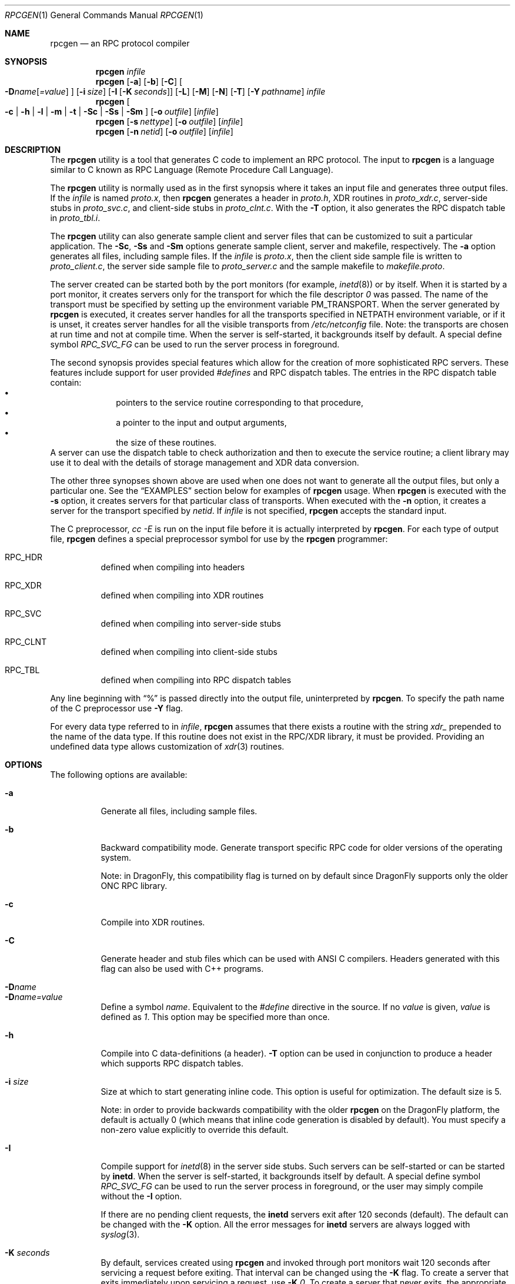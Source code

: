 .\" @(#)rpcgen.1 1.35 93/06/02 SMI
.\" $FreeBSD: src/usr.bin/rpcgen/rpcgen.1,v 1.12.2.4 2002/06/21 15:28:50 charnier Exp $
.\" $DragonFly: src/usr.bin/rpcgen/rpcgen.1,v 1.3 2004/03/11 12:28:58 hmp Exp $
.\" Copyright 1985-1993 Sun Microsystems, Inc.
.Dd March 28, 1993
.Dt RPCGEN 1
.Os
.Sh NAME
.Nm rpcgen
.Nd an RPC protocol compiler
.Sh SYNOPSIS
.Nm
.Ar infile
.Nm
.Op Fl a
.Op Fl b
.Op Fl C
.Oo
.Fl D Ns Ar name Ns Op Ar =value
.Oc
.Op Fl i Ar size
.Op Fl I Op Fl K Ar seconds
.Op Fl L
.Op Fl M
.Op Fl N
.Op Fl T
.Op Fl Y Ar pathname
.Ar infile
.Nm
.Oo
.Fl c |
.Fl h |
.Fl l |
.Fl m |
.Fl t |
.Fl \&Sc |
.Fl \&Ss |
.Fl \&Sm
.Oc
.Op Fl o Ar outfile
.Op Ar infile
.Nm
.Op Fl s Ar nettype
.Op Fl o Ar outfile
.Op Ar infile
.Nm
.Op Fl n Ar netid
.Op Fl o Ar outfile
.Op Ar infile
.\" .SH AVAILABILITY
.\" .LP
.\" SUNWcsu
.Sh DESCRIPTION
The
.Nm
utility is a tool that generates C code to implement an
.Tn RPC
protocol.
The input to
.Nm
is a language similar to C known as
.Tn RPC
Language (Remote Procedure Call Language).
.Pp
The
.Nm
utility is normally used as in the first synopsis where
it takes an input file and generates three output files.
If the
.Ar infile
is named
.Pa proto.x ,
then
.Nm
generates a header in
.Pa proto.h ,
XDR routines in
.Pa proto_xdr.c ,
server-side stubs in
.Pa proto_svc.c ,
and client-side stubs in
.Pa proto_clnt.c .
With the
.Fl T
option,
it also generates the
.Tn RPC
dispatch table in
.Pa proto_tbl.i .
.Pp
The
.Nm
utility can also generate sample client and server files
that can be customized to suit a particular application.
The
.Fl \&Sc ,
.Fl \&Ss
and
.Fl \&Sm
options generate sample client, server and makefile, respectively.
The
.Fl a
option generates all files, including sample files.
If the
.Ar infile
is
.Pa proto.x ,
then the client side sample file is written to
.Pa proto_client.c ,
the server side sample file to
.Pa proto_server.c
and the sample makefile to
.Pa makefile.proto .
.Pp
The server created can be started both by the port monitors
(for example,
.Xr inetd 8 )
or by itself.
When it is started by a port monitor,
it creates servers only for the transport for which
the file descriptor
.Em 0
was passed.
The name of the transport must be specified
by setting up the environment variable
.Ev PM_TRANSPORT .
When the server generated by
.Nm
is executed,
it creates server handles for all the transports
specified in
.Ev NETPATH
environment variable,
or if it is unset,
it creates server handles for all the visible transports from
.Pa /etc/netconfig
file.
Note:
the transports are chosen at run time and not at compile time.
When the server is self-started,
it backgrounds itself by default.
A special define symbol
.Em RPC_SVC_FG
can be used to run the server process in foreground.
.Pp
The second synopsis provides special features which allow
for the creation of more sophisticated
.Tn RPC
servers.
These features include support for user provided
.Em #defines
and
.Tn RPC
dispatch tables.
The entries in the
.Tn RPC
dispatch table contain:
.Bl -bullet -offset indent -compact
.It
pointers to the service routine corresponding to that procedure,
.It
a pointer to the input and output arguments,
.It
the size of these routines.
.El
A server can use the dispatch table to check authorization
and then to execute the service routine;
a client library may use it to deal with the details of storage
management and XDR data conversion.
.Pp
The other three synopses shown above are used when
one does not want to generate all the output files,
but only a particular one.
See the
.Sx EXAMPLES
section below for examples of
.Nm
usage.
When
.Nm
is executed with the
.Fl s
option,
it creates servers for that particular class of transports.
When
executed with the
.Fl n
option,
it creates a server for the transport specified by
.Ar netid .
If
.Ar infile
is not specified,
.Nm
accepts the standard input.
.Pp
The C preprocessor,
.Em cc -E
is run on the input file before it is actually interpreted by
.Nm .
For each type of output file,
.Nm
defines a special preprocessor symbol for use by the
.Nm
programmer:
.Bl -tag -width indent
.It RPC_HDR
defined when compiling into headers
.It RPC_XDR
defined when compiling into XDR routines
.It RPC_SVC
defined when compiling into server-side stubs
.It RPC_CLNT
defined when compiling into client-side stubs
.It RPC_TBL
defined when compiling into RPC dispatch tables
.El
.Pp
Any line beginning with
.Dq %
is passed directly into the output file,
uninterpreted by
.Nm .
To specify the path name of the C preprocessor use
.Fl Y
flag.
.Pp
For every data type referred to in
.Ar infile ,
.Nm
assumes that there exists a
routine with the string
.Em xdr_
prepended to the name of the data type.
If this routine does not exist in the
.Tn RPC/XDR
library, it must be provided.
Providing an undefined data type
allows customization of
.Xr xdr 3
routines.
.Sh OPTIONS
The following options are available:
.Bl -tag -width indent
.It Fl a
Generate all files, including sample files.
.It Fl b
Backward compatibility mode.
Generate transport specific
.Tn RPC
code for older versions
of the operating system.
.Pp
Note: in
.Dx ,
this compatibility flag is turned on by
default since
.Dx
supports only the older
.Tn ONC RPC
library.
.It Fl c
Compile into
.Tn XDR
routines.
.It Fl C
Generate header and stub files which can be used with
.Tn ANSI
C compilers.  Headers generated with this flag can also be
used with C++ programs.
.It Fl D Ns Ar name
.It Fl D Ns Ar name=value
.\".It Fl D Ns Ar name Ns Op Ar =value
Define a symbol
.Ar name .
Equivalent to the
.Em #define
directive in the source.
If no
.Ar value
is given,
.Ar value
is defined as
.Em 1 .
This option may be specified more than once.
.It Fl h
Compile into C data-definitions (a header).
.Fl T
option can be used in conjunction to produce a
header which supports
.Tn RPC
dispatch tables.
.It Fl i Ar size
Size at which to start generating inline code.
This option is useful for optimization.
The default size is 5.
.Pp
Note: in order to provide backwards compatibility with the older
.Nm
on the
.Dx
platform, the default is actually 0 (which means
that inline code generation is disabled by default). You must specify
a non-zero value explicitly to override this default.
.It Fl I
Compile support for
.Xr inetd 8
in the server side stubs.
Such servers can be self-started or can be started by
.Nm inetd .
When the server is self-started, it backgrounds itself by default.
A special define symbol
.Em RPC_SVC_FG
can be used to run the
server process in foreground, or the user may simply compile without
the
.Fl I
option.
.Pp
If there are no pending client requests, the
.Nm inetd
servers exit after 120 seconds (default).
The default can be changed with the
.Fl K
option.
All the error messages for
.Nm inetd
servers
are always logged with
.Xr syslog 3 .
.\" .IP
.\" Note:
.\" this option is supported for backward compatibility only.
.\" By default,
.\" .B rpcgen
.\" generates servers that can be invoked through portmonitors.
.Pp
.It Fl K Ar seconds
By default, services created using
.Nm
and invoked through
port monitors wait 120 seconds
after servicing a request before exiting.
That interval can be changed using the
.Fl K
flag.
To create a server that exits immediately upon servicing a request,
use
.Fl K Ar 0 .
To create a server that never exits, the appropriate argument is
.Fl k Ar -1 .
.Pp
When monitoring for a server,
some portmonitors
.Em always
spawn a new process in response to a service request.
If it is known that a server will be used with such a monitor, the
server should exit immediately on completion.
For such servers,
.Nm
should be used with
.Fl K Ar 0 .
.It Fl l
Compile into client-side stubs.
.It Fl L
When the servers are started in foreground, use
.Xr syslog 3
to log the server errors instead of printing them on the standard
error.
.It Fl m
Compile into server-side stubs,
but do not generate a
.Qq main
routine.
This option is useful for doing callback-routines
and for users who need to write their own
.Qq main
routine to do initialization.
.It Fl M
Generate multithread-safe stubs for passing arguments and results between
rpcgen generated code and user written code.
This option is useful
for users who want to use threads in their code.
However, the
.Xr rpc_svc_calls 3
functions are not yet MT-safe, which means that rpcgen generated server-side
code will not be MT-safe.
.It Fl N
This option allows procedures to have multiple arguments.
It also uses the style of parameter passing that closely resembles C.
So, when passing an argument to a remote procedure, you do not have to
pass a pointer to the argument, but can pass the argument itself.
This behavior is different from the old style of
.Nm
generated code.
To maintain backward compatibility,
this option is not the default.
.It Fl n Ar netid
Compile into server-side stubs for the transport
specified by
.Ar netid .
There should be an entry for
.Ar netid
in the
netconfig database.
This option may be specified more than once,
so as to compile a server that serves multiple transports.
.It Fl o Ar outfile
Specify the name of the output file.
If none is specified,
standard output is used
(
.Fl c ,
.Fl h ,
.Fl l ,
.Fl m ,
.Fl n ,
.Fl s ,
.Fl \&Sc ,
.Fl \&Sm ,
.Fl \&Ss ,
and
.Fl t
modes only).
.It Fl s Ar nettype
Compile into server-side stubs for all the
transports belonging to the class
.Ar nettype .
The supported classes are
.Em netpath ,
.Em visible ,
.Em circuit_n ,
.Em circuit_v ,
.Em datagram_n ,
.Em datagram_v ,
.Em tcp ,
and
.Em udp
(see
.Xr rpc 3
for the meanings associated with these classes).
This option may be specified more than once.
Note:
the transports are chosen at run time and not at compile time.
.It Fl \&Sc
Generate sample client code that uses remote procedure calls.
.It Fl \&Sm
Generate a sample
.Pa Makefile
which can be used for compiling the application.
.It Fl \&Ss
Generate sample server code that uses remote procedure calls.
.It Fl t
Compile into
.Tn RPC
dispatch table.
.It Fl T
Generate the code to support
.Tn RPC
dispatch tables.
.Pp
The options
.Fl c ,
.Fl h ,
.Fl l ,
.Fl m ,
.Fl s ,
.Fl \&Sc ,
.Fl \&Sm ,
.Fl \&Ss ,
and
.Fl t
are used exclusively to generate a particular type of file,
while the options
.Fl D
and
.Fl T
are global and can be used with the other options.
.It Fl Y Ar pathname
Give the name of the directory where
.Nm
will start looking for the C-preprocessor.
.El
.Sh EXAMPLES
The following example:
.Dl example% rpcgen -T prot.x
.Pp
generates all the five files:
.Pa prot.h ,
.Pa prot_clnt.c ,
.Pa prot_svc.c ,
.Pa prot_xdr.c
and
.Pa prot_tbl.i .
.Pp
The following example sends the C data-definitions (header)
to the standard output.
.Dl example% rpcgen -h prot.x
.Pp
To send the test version of the
.Fl D Ns Ar TEST ,
server side stubs for
all the transport belonging to the class
.Ar datagram_n
to standard output, use:
.Dl example% rpcgen -s datagram_n -DTEST prot.x
.Pp
To create the server side stubs for the transport indicated
by
.Ar netid
tcp,
use:
.Dl example% rpcgen -n tcp -o prot_svc.c prot.x
.Sh SEE ALSO
.Xr cc 1 ,
.Xr rpc 3 ,
.Xr syslog 3 ,
.Xr inetd 8
.\" .BR rpc_svc_calls (3)
.Rs
.%T The rpcgen chapter in the NETP manual
.Re
